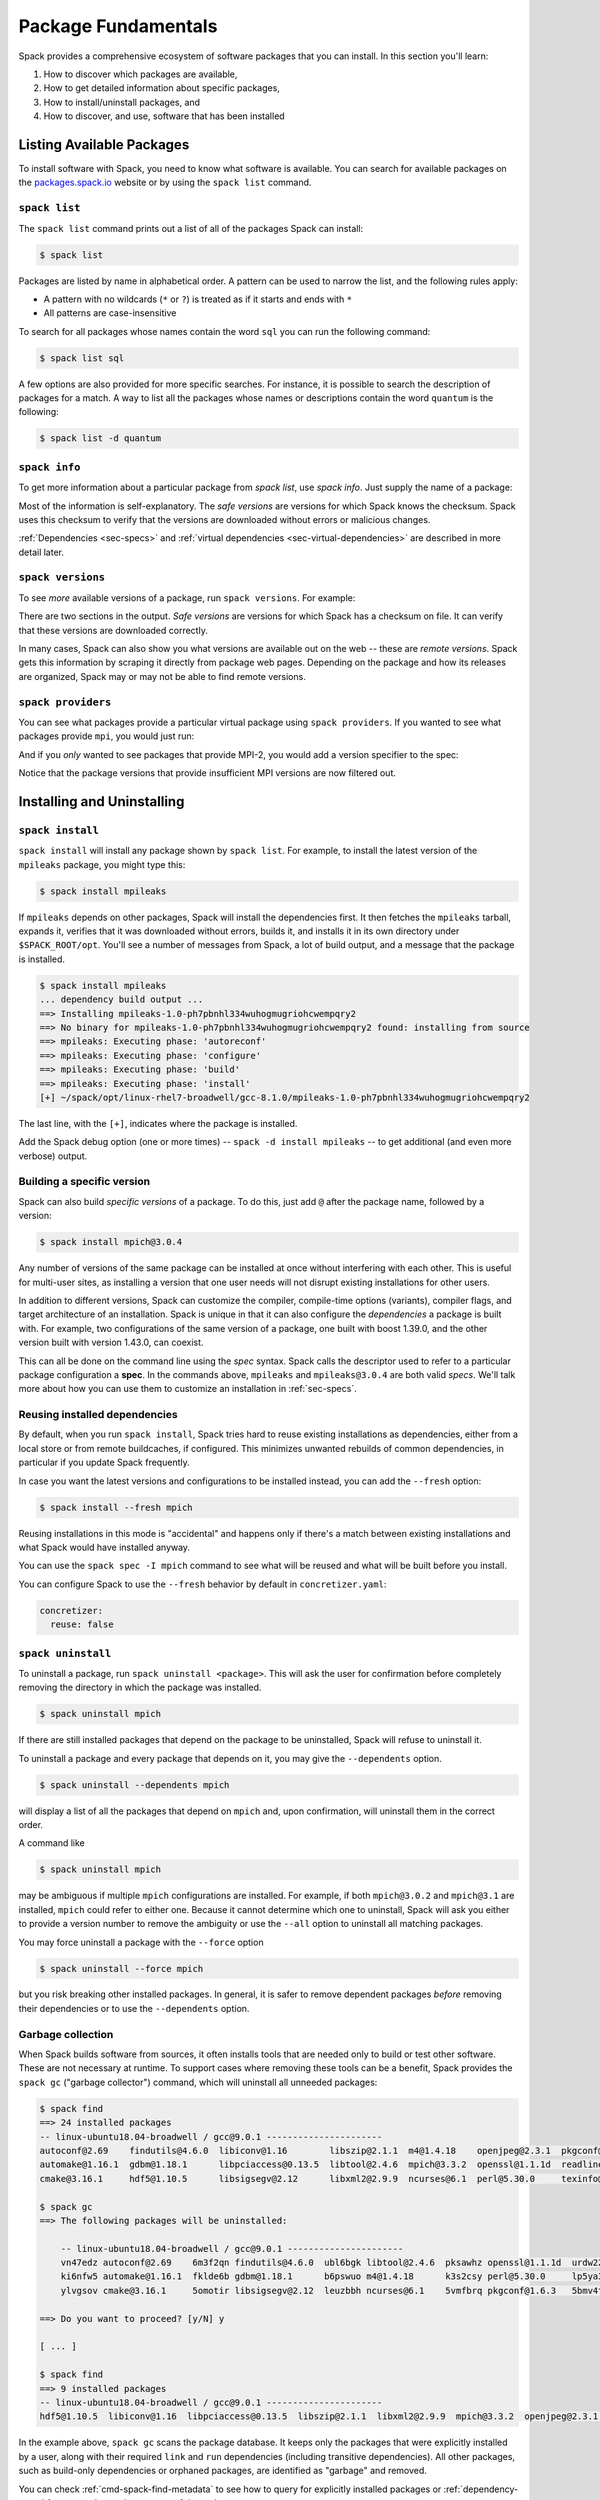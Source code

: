 .. Copyright Spack Project Developers. See COPYRIGHT file for details.

   SPDX-License-Identifier: (Apache-2.0 OR MIT)

.. meta::
   :description lang=en:
      Learn the fundamental Spack commands for managing software packages, including how to find, inspect, install, and remove them.

.. _basic-usage:

Package Fundamentals
====================

Spack provides a comprehensive ecosystem of software packages that you can install.
In this section you'll learn:

1. How to discover which packages are available,
2. How to get detailed information about specific packages,
3. How to install/uninstall packages, and
4. How to discover, and use, software that has been installed



.. _basic-list-and-info-packages:

Listing Available Packages
--------------------------

To install software with Spack, you need to know what software is available.
You can search for available packages on the `packages.spack.io <https://packages.spack.io>`_ website or by using the ``spack list`` command.

.. _cmd-spack-list:

``spack list``
^^^^^^^^^^^^^^

The ``spack list`` command prints out a list of all of the packages Spack can install:

.. code-block:: spec

   $ spack list

Packages are listed by name in alphabetical order.
A pattern can be used to narrow the list, and the following rules apply:

* A pattern with no wildcards (``*`` or ``?``) is treated as if it starts and ends with ``*``
* All patterns are case-insensitive

To search for all packages whose names contain the word ``sql`` you can run the following command:

.. code-block:: spec

   $ spack list sql

A few options are also provided for more specific searches.
For instance, it is possible to search the description of packages for a match.
A way to list all the packages whose names or descriptions contain the word ``quantum`` is the following:

.. code-block:: spec

   $ spack list -d quantum


.. _cmd-spack-info:

``spack info``
^^^^^^^^^^^^^^

To get more information about a particular package from `spack list`, use `spack info`.
Just supply the name of a package:

.. command-output:: spack info mpich
   :language: spec

Most of the information is self-explanatory.
The *safe versions* are versions for which Spack knows the checksum.
Spack uses this checksum to verify that the versions are downloaded without errors or malicious changes.

:ref:`Dependencies <sec-specs>` and :ref:`virtual dependencies <sec-virtual-dependencies>` are described in more detail later.

.. _cmd-spack-versions:

``spack versions``
^^^^^^^^^^^^^^^^^^

To see *more* available versions of a package, run ``spack versions``.
For example:

.. command-output:: spack versions libelf
   :language: spec

There are two sections in the output.
*Safe versions* are versions for which Spack has a checksum on file.
It can verify that these versions are downloaded correctly.

In many cases, Spack can also show you what versions are available out on the web -- these are *remote versions*.
Spack gets this information by scraping it directly from package web pages.
Depending on the package and how its releases are organized, Spack may or may not be able to find remote versions.

.. _cmd-spack-providers:

``spack providers``
^^^^^^^^^^^^^^^^^^^

You can see what packages provide a particular virtual package using ``spack providers``.
If you wanted to see what packages provide ``mpi``, you would just run:

.. command-output:: spack providers mpi
   :language: spec

And if you *only* wanted to see packages that provide MPI-2, you would add a version specifier to the spec:

.. command-output:: spack providers mpi@2
   :language: spec

Notice that the package versions that provide insufficient MPI versions are now filtered out.

Installing and Uninstalling
---------------------------

.. _cmd-spack-install:

``spack install``
^^^^^^^^^^^^^^^^^

``spack install`` will install any package shown by ``spack list``.
For example, to install the latest version of the ``mpileaks`` package, you might type this:

.. code-block:: spec

   $ spack install mpileaks

If ``mpileaks`` depends on other packages, Spack will install the dependencies first.
It then fetches the ``mpileaks`` tarball, expands it, verifies that it was downloaded without errors, builds it, and installs it in its own directory under ``$SPACK_ROOT/opt``.
You'll see a number of messages from Spack, a lot of build output, and a message that the package is installed.

.. code-block:: spec

   $ spack install mpileaks
   ... dependency build output ...
   ==> Installing mpileaks-1.0-ph7pbnhl334wuhogmugriohcwempqry2
   ==> No binary for mpileaks-1.0-ph7pbnhl334wuhogmugriohcwempqry2 found: installing from source
   ==> mpileaks: Executing phase: 'autoreconf'
   ==> mpileaks: Executing phase: 'configure'
   ==> mpileaks: Executing phase: 'build'
   ==> mpileaks: Executing phase: 'install'
   [+] ~/spack/opt/linux-rhel7-broadwell/gcc-8.1.0/mpileaks-1.0-ph7pbnhl334wuhogmugriohcwempqry2

The last line, with the ``[+]``, indicates where the package is installed.

Add the Spack debug option (one or more times) -- ``spack -d install mpileaks`` -- to get additional (and even more verbose) output.

Building a specific version
^^^^^^^^^^^^^^^^^^^^^^^^^^^

Spack can also build *specific versions* of a package.
To do this, just add ``@`` after the package name, followed by a version:

.. code-block:: spec

   $ spack install mpich@3.0.4

Any number of versions of the same package can be installed at once without interfering with each other.
This is useful for multi-user sites, as installing a version that one user needs will not disrupt existing installations for other users.

In addition to different versions, Spack can customize the compiler, compile-time options (variants), compiler flags, and target architecture of an installation.
Spack is unique in that it can also configure the *dependencies* a package is built with.
For example, two configurations of the same version of a package, one built with boost 1.39.0, and the other version built with version 1.43.0, can coexist.

This can all be done on the command line using the *spec* syntax.
Spack calls the descriptor used to refer to a particular package configuration a **spec**.
In the commands above, ``mpileaks`` and ``mpileaks@3.0.4`` are both valid *specs*.
We'll talk more about how you can use them to customize an installation in :ref:`sec-specs`.

Reusing installed dependencies
^^^^^^^^^^^^^^^^^^^^^^^^^^^^^^

By default, when you run ``spack install``, Spack tries hard to reuse existing installations as dependencies, either from a local store or from remote buildcaches, if configured.
This minimizes unwanted rebuilds of common dependencies, in particular if you update Spack frequently.

In case you want the latest versions and configurations to be installed instead, you can add the ``--fresh`` option:

.. code-block:: spec

   $ spack install --fresh mpich

Reusing installations in this mode is "accidental" and happens only if there's a match between existing installations and what Spack would have installed anyway.

You can use the ``spack spec -I mpich`` command to see what will be reused and what will be built before you install.

You can configure Spack to use the ``--fresh`` behavior by default in ``concretizer.yaml``:

.. code-block:: yaml

   concretizer:
     reuse: false

.. _cmd-spack-uninstall:

``spack uninstall``
^^^^^^^^^^^^^^^^^^^

To uninstall a package, run ``spack uninstall <package>``.
This will ask the user for confirmation before completely removing the directory in which the package was installed.

.. code-block:: spec

   $ spack uninstall mpich

If there are still installed packages that depend on the package to be uninstalled, Spack will refuse to uninstall it.

To uninstall a package and every package that depends on it, you may give the ``--dependents`` option.

.. code-block:: spec

   $ spack uninstall --dependents mpich

will display a list of all the packages that depend on ``mpich`` and, upon confirmation, will uninstall them in the correct order.

A command like

.. code-block:: spec

   $ spack uninstall mpich

may be ambiguous if multiple ``mpich`` configurations are installed.
For example, if both ``mpich@3.0.2`` and ``mpich@3.1`` are installed, ``mpich`` could refer to either one.
Because it cannot determine which one to uninstall, Spack will ask you either to provide a version number to remove the ambiguity or use the ``--all`` option to uninstall all matching packages.

You may force uninstall a package with the ``--force`` option

.. code-block:: spec

   $ spack uninstall --force mpich

but you risk breaking other installed packages.
In general, it is safer to remove dependent packages *before* removing their dependencies or to use the ``--dependents`` option.


.. _nondownloadable:

Garbage collection
^^^^^^^^^^^^^^^^^^

When Spack builds software from sources, it often installs tools that are needed only to build or test other software.
These are not necessary at runtime.
To support cases where removing these tools can be a benefit, Spack provides the ``spack gc`` ("garbage collector") command, which will uninstall all unneeded packages:

.. code-block:: console

   $ spack find
   ==> 24 installed packages
   -- linux-ubuntu18.04-broadwell / gcc@9.0.1 ----------------------
   autoconf@2.69    findutils@4.6.0  libiconv@1.16        libszip@2.1.1  m4@1.4.18    openjpeg@2.3.1  pkgconf@1.6.3  util-macros@1.19.1
   automake@1.16.1  gdbm@1.18.1      libpciaccess@0.13.5  libtool@2.4.6  mpich@3.3.2  openssl@1.1.1d  readline@8.0   xz@5.2.4
   cmake@3.16.1     hdf5@1.10.5      libsigsegv@2.12      libxml2@2.9.9  ncurses@6.1  perl@5.30.0     texinfo@6.5    zlib@1.2.11

   $ spack gc
   ==> The following packages will be uninstalled:

       -- linux-ubuntu18.04-broadwell / gcc@9.0.1 ----------------------
       vn47edz autoconf@2.69    6m3f2qn findutils@4.6.0  ubl6bgk libtool@2.4.6  pksawhz openssl@1.1.1d  urdw22a readline@8.0
       ki6nfw5 automake@1.16.1  fklde6b gdbm@1.18.1      b6pswuo m4@1.4.18      k3s2csy perl@5.30.0     lp5ya3t texinfo@6.5
       ylvgsov cmake@3.16.1     5omotir libsigsegv@2.12  leuzbbh ncurses@6.1    5vmfbrq pkgconf@1.6.3   5bmv4tg util-macros@1.19.1

   ==> Do you want to proceed? [y/N] y

   [ ... ]

   $ spack find
   ==> 9 installed packages
   -- linux-ubuntu18.04-broadwell / gcc@9.0.1 ----------------------
   hdf5@1.10.5  libiconv@1.16  libpciaccess@0.13.5  libszip@2.1.1  libxml2@2.9.9  mpich@3.3.2  openjpeg@2.3.1  xz@5.2.4  zlib@1.2.11

In the example above, ``spack gc`` scans the package database.
It keeps only the packages that were explicitly installed by a user, along with their required ``link`` and ``run`` dependencies (including transitive dependencies).
All other packages, such as build-only dependencies or orphaned packages, are identified as "garbage" and removed.

You can check :ref:`cmd-spack-find-metadata` to see how to query for explicitly installed packages or :ref:`dependency-types` for a more thorough treatment of dependency types.

Marking packages explicit or implicit
^^^^^^^^^^^^^^^^^^^^^^^^^^^^^^^^^^^^^

By default, Spack will mark packages a user installs as explicitly installed, while all of its dependencies will be marked as implicitly installed.
Packages can be marked manually as explicitly or implicitly installed by using ``spack mark``.
This can be used in combination with ``spack gc`` to clean up packages that are no longer required.

.. code-block:: spec

  $ spack install m4
  ==> 29005: Installing libsigsegv
  [...]
  ==> 29005: Installing m4
  [...]

  $ spack install m4 ^libsigsegv@2.11
  ==> 39798: Installing libsigsegv
  [...]
  ==> 39798: Installing m4
  [...]

  $ spack find -d
  ==> 4 installed packages
  -- linux-fedora32-haswell / gcc@10.1.1 --------------------------
  libsigsegv@2.11

  libsigsegv@2.12

  m4@1.4.18
      libsigsegv@2.12

  m4@1.4.18
      libsigsegv@2.11

  $ spack gc
  ==> There are no unused specs. Spack's store is clean.

  $ spack mark -i m4 ^libsigsegv@2.11
  ==> m4@1.4.18 : marking the package implicit

  $ spack gc
  ==> The following packages will be uninstalled:

      -- linux-fedora32-haswell / gcc@10.1.1 --------------------------
      5fj7p2o libsigsegv@2.11  c6ensc6 m4@1.4.18

  ==> Do you want to proceed? [y/N]

In the example above, we ended up with two versions of ``m4`` because they depend on different versions of ``libsigsegv``.
``spack gc`` will not remove any of the packages because both versions of ``m4`` have been installed explicitly and both versions of ``libsigsegv`` are required by the ``m4`` packages.

``spack mark`` can also be used to implement upgrade workflows.
The following example demonstrates how ``spack mark`` and ``spack gc`` can be used to only keep the current version of a package installed.

When updating Spack via ``git pull``, new versions for either ``libsigsegv`` or ``m4`` might be introduced.
This will cause Spack to install duplicates.
Because we only want to keep one version, we mark everything as implicitly installed before updating Spack.
If there is no new version for either of the packages, ``spack install`` will simply mark them as explicitly installed, and ``spack gc`` will not remove them.

.. code-block:: spec

  $ spack install m4
  ==> 62843: Installing libsigsegv
  [...]
  ==> 62843: Installing m4
  [...]

  $ spack mark -i -a
  ==> m4@1.4.18 : marking the package implicit

  $ git pull
  [...]

  $ spack install m4
  [...]
  ==> m4@1.4.18 : marking the package explicit
  [...]

  $ spack gc
  ==> There are no unused specs. Spack's store is clean.

When using this workflow for installations that contain more packages, care must be taken to either only mark selected packages or issue ``spack install`` for all packages that should be kept.

You can check :ref:`cmd-spack-find-metadata` to see how to query for explicitly or implicitly installed packages.

Non-Downloadable Tarballs
^^^^^^^^^^^^^^^^^^^^^^^^^

The tarballs for some packages cannot be automatically downloaded by Spack.
This could be for a number of reasons:

#. The author requires users to manually accept a license agreement before downloading (e.g., ``jdk`` and ``galahad``).

#. The software is proprietary and cannot be downloaded on the open Internet.

To install these packages, one must create a mirror and manually add the tarballs in question to it (see :ref:`mirrors`):

#. Create a directory for the mirror.
   You can create this directory anywhere you like, it does not have to be inside ``~/.spack``:

   .. code-block:: console

       $ mkdir ~/.spack/manual_mirror

#. Register the mirror with Spack by creating ``~/.spack/mirrors.yaml``:

   .. code-block:: yaml

       mirrors:
         manual: file://~/.spack/manual_mirror

#. Put your tarballs in it.
   Tarballs should be named ``<package>/<package>-<version>.tar.gz``.
   For example:

   .. code-block:: console

       $ ls -l manual_mirror/galahad

       -rw-------. 1 me me 11657206 Jun 21 19:25 galahad-2.60003.tar.gz

#. Install as usual:

   .. code-block:: console

       $ spack install galahad


Seeing Installed Packages
-------------------------

We know that ``spack list`` shows you the names of available packages, but how do you figure out which are already installed?

.. _cmd-spack-find:

``spack find``
^^^^^^^^^^^^^^

``spack find`` shows the *specs* of installed packages.
A spec is like a name, but it has a version, compiler, architecture, and build options associated with it.
In Spack, you can have many installations of the same package with different specs.

Running ``spack find`` with no arguments lists installed packages:

.. code-block:: spec

   $ spack find
   ==> 74 installed packages.
   -- linux-debian7-x86_64 / gcc@4.4.7 --------------------------------
   ImageMagick@6.8.9-10  libdwarf@20130729  py-dateutil@2.4.0
   adept-utils@1.0       libdwarf@20130729  py-ipython@2.3.1
   atk@2.14.0            libelf@0.8.12      py-matplotlib@1.4.2
   boost@1.55.0          libelf@0.8.13      py-nose@1.3.4
   bzip2@1.0.6           libffi@3.1         py-numpy@1.9.1
   cairo@1.14.0          libmng@2.0.2       py-pygments@2.0.1
   callpath@1.0.2        libpng@1.6.16      py-pyparsing@2.0.3
   cmake@3.0.2           libtiff@4.0.3      py-pyside@1.2.2
   dbus@1.8.6            libtool@2.4.2      py-pytz@2014.10
   dbus@1.9.0            libxcb@1.11        py-setuptools@11.3.1
   dyninst@8.1.2         libxml2@2.9.2      py-six@1.9.0
   fontconfig@2.11.1     libxml2@2.9.2      python@2.7.8
   freetype@2.5.3        llvm@3.0           qhull@1.0
   gdk-pixbuf@2.31.2     memaxes@0.5        qt@4.8.6
   glib@2.42.1           mesa@8.0.5         qt@5.4.0
   graphlib@2.0.0        mpich@3.0.4        readline@6.3
   gtkplus@2.24.25       mpileaks@1.0       sqlite@3.8.5
   harfbuzz@0.9.37       mrnet@4.1.0        stat@2.1.0
   hdf5@1.8.13           ncurses@5.9        tcl@8.6.3
   icu@54.1              netcdf@4.3.3       tk@src
   jpeg@9a               openssl@1.0.1h     vtk@6.1.0
   launchmon@1.0.1       pango@1.36.8       xcb-proto@1.11
   lcms@2.6              pixman@0.32.6      xz@5.2.0
   libdrm@2.4.33         py-dateutil@2.4.0  zlib@1.2.8

   -- linux-debian7-x86_64 / gcc@4.9.2 --------------------------------
   libelf@0.8.10  mpich@3.0.4

Packages are divided into groups according to their architecture and compiler.
Within each group, Spack tries to keep the view simple and only shows the version of installed packages.

.. _cmd-spack-find-metadata:

Viewing more metadata
""""""""""""""""""""""""""""""""

``spack find`` can filter the package list based on the package name, spec, or a number of properties of their installation status.
For example, missing dependencies of a spec can be shown with ``--missing``, deprecated packages can be included with ``--deprecated``, packages that were explicitly installed with ``spack install <package>`` can be singled out with ``--explicit``, and those that have been pulled in only as dependencies with ``--implicit``.

In some cases, there may be different configurations of the *same* version of a package installed.
For example, there are two installations of ``libdwarf@20130729`` above.
We can look at them in more detail using ``spack find --deps`` and by asking only to show ``libdwarf`` packages:

.. code-block:: spec

   $ spack find --deps libdwarf
   ==> 2 installed packages.
   -- linux-debian7-x86_64 / gcc@4.4.7 --------------------------------
       libdwarf@20130729-d9b90962
           ^libelf@0.8.12
       libdwarf@20130729-b52fac98
           ^libelf@0.8.13

Now we see that the two instances of ``libdwarf`` depend on *different* versions of ``libelf``: 0.8.12 and 0.8.13.
This view can become complicated for packages with many dependencies.
If you just want to know whether two packages' dependencies differ, you can use ``spack find --long``:

.. code-block:: spec

   $ spack find --long libdwarf
   ==> 2 installed packages.
   -- linux-debian7-x86_64 / gcc@4.4.7 --------------------------------
   libdwarf@20130729-d9b90962  libdwarf@20130729-b52fac98

Now the ``libdwarf`` installs have hashes after their names.
These are hashes over all of the dependencies of each package.
If the hashes are the same, then the packages have the same dependency configuration.

If you want to know the path where each package is installed, you can use ``spack find --paths``:

.. code-block:: spec

   $ spack find --paths
   ==> 74 installed packages.
   -- linux-debian7-x86_64 / gcc@4.4.7 --------------------------------
       ImageMagick@6.8.9-10  ~/spack/opt/linux-debian7-x86_64/gcc@4.4.7/ImageMagick@6.8.9-10-4df950dd
       adept-utils@1.0       ~/spack/opt/linux-debian7-x86_64/gcc@4.4.7/adept-utils@1.0-5adef8da
       atk@2.14.0            ~/spack/opt/linux-debian7-x86_64/gcc@4.4.7/atk@2.14.0-3d09ac09
       boost@1.55.0          ~/spack/opt/linux-debian7-x86_64/gcc@4.4.7/boost@1.55.0
       bzip2@1.0.6           ~/spack/opt/linux-debian7-x86_64/gcc@4.4.7/bzip2@1.0.6
       cairo@1.14.0          ~/spack/opt/linux-debian7-x86_64/gcc@4.4.7/cairo@1.14.0-fcc2ab44
       callpath@1.0.2        ~/spack/opt/linux-debian7-x86_64/gcc@4.4.7/callpath@1.0.2-5dce4318
   ...

You can restrict your search to a particular package by supplying its name:

.. code-block:: spec

   $ spack find --paths libelf
   -- linux-debian7-x86_64 / gcc@4.4.7 --------------------------------
       libelf@0.8.11  ~/spack/opt/linux-debian7-x86_64/gcc@4.4.7/libelf@0.8.11
       libelf@0.8.12  ~/spack/opt/linux-debian7-x86_64/gcc@4.4.7/libelf@0.8.12
       libelf@0.8.13  ~/spack/opt/linux-debian7-x86_64/gcc@4.4.7/libelf@0.8.13

Spec queries
""""""""""""""""""""""""""""""""

``spack find`` actually does a lot more than this.
You can use *specs* to query for specific configurations and builds of each package.
If you want to find only libelf versions greater than version 0.8.12, you could say:

.. code-block:: spec

   $ spack find libelf@0.8.12:
   -- linux-debian7-x86_64 / gcc@4.4.7 --------------------------------
       libelf@0.8.12  libelf@0.8.13

Finding just the versions of libdwarf built with a particular version of libelf would look like this:

.. code-block:: spec

   $ spack find --long libdwarf ^libelf@0.8.12
   ==> 1 installed packages.
   -- linux-debian7-x86_64 / gcc@4.4.7 --------------------------------
   libdwarf@20130729-d9b90962

We can also search for packages that have a certain attribute.
For example, ``spack find libdwarf +debug`` will show only installations of libdwarf with the 'debug' compile-time option enabled.

The full spec syntax is discussed in detail in :ref:`sec-specs`.


Machine-readable output
""""""""""""""""""""""""""""""""

If you only want to see very specific things about installed packages, Spack has some options for you.
``spack find --format`` can be used to output only specific fields:

.. code-block:: console

   $ spack find --format "{name}-{version}-{hash}"
   autoconf-2.69-icynozk7ti6h4ezzgonqe6jgw5f3ulx4
   automake-1.16.1-o5v3tc77kesgonxjbmeqlwfmb5qzj7zy
   bzip2-1.0.6-syohzw57v2jfag5du2x4bowziw3m5p67
   bzip2-1.0.8-zjny4jwfyvzbx6vii3uuekoxmtu6eyuj
   cmake-3.15.1-7cf6onn52gywnddbmgp7qkil4hdoxpcb
   ...

or:

.. code-block:: console

   $ spack find --format "{hash:7}"
   icynozk
   o5v3tc7
   syohzw5
   zjny4jw
   7cf6onn
   ...

This uses the same syntax as described in the documentation for :meth:`~spack.spec.Spec.format` -- you can use any of the options there.
This is useful for passing metadata about packages to other command-line tools.

Alternatively, if you want something even more machine readable, you can output each spec as JSON records using ``spack find --json``.
This will output metadata on specs and all dependencies as JSON:

.. code-block:: spec

    $ spack find --json sqlite@3.28.0
    [
     {
      "name": "sqlite",
      "hash": "3ws7bsihwbn44ghf6ep4s6h4y2o6eznv",
      "version": "3.28.0",
      "arch": {
       "platform": "darwin",
       "platform_os": "mojave",
       "target": "x86_64"
      },
      "compiler": {
       "name": "apple-clang",
       "version": "10.0.0"
      },
      "namespace": "builtin",
      "parameters": {
       "fts": true,
       "functions": false,
       "cflags": [],
       "cppflags": [],
       "cxxflags": [],
       "fflags": [],
       "ldflags": [],
       "ldlibs": []
      },
      "dependencies": {
       "readline": {
        "hash": "722dzmgymxyxd6ovjvh4742kcetkqtfs",
        "type": [
         "build",
         "link"
        ]
       }
      }
     },
     ...
    ]

You can use this with tools like `jq <https://stedolan.github.io/jq/>`_ to quickly create JSON records structured the way you want:

.. code-block:: console

    $ spack find --json sqlite@3.28.0 | jq -C '.[] | { name, version, hash }'
    {
      "name": "sqlite",
      "version": "3.28.0",
      "hash": "3ws7bsihwbn44ghf6ep4s6h4y2o6eznv"
    }
    {
      "name": "readline",
      "version": "7.0",
      "hash": "722dzmgymxyxd6ovjvh4742kcetkqtfs"
    }
    {
      "name": "ncurses",
      "version": "6.1",
      "hash": "zvaa4lhlhilypw5quj3akyd3apbq5gap"
    }


``spack diff``
^^^^^^^^^^^^^^

It's often the case that you have two versions of a spec that you need to disambiguate.
Let's say that we've installed two variants of zlib, one with and one without the optimize variant:

.. code-block:: spec

   $ spack install zlib
   $ spack install zlib -optimize

When we do ``spack find``, we see the two versions.

.. code-block:: spec

    $ spack find zlib
    ==> 2 installed packages
    -- linux-ubuntu20.04-skylake / gcc@9.3.0 ------------------------
    zlib@1.2.11  zlib@1.2.11


Let's say we want to uninstall ``zlib``.
We run the command and quickly encounter a problem because two versions are installed.

.. code-block:: spec

    $ spack uninstall zlib
    ==> Error: zlib matches multiple packages:

        -- linux-ubuntu20.04-skylake / gcc@9.3.0 ------------------------
        efzjziy zlib@1.2.11  sl7m27m zlib@1.2.11

    ==> Error: You can either:
        a) use a more specific spec, or
        b) specify the spec by its hash (e.g. `spack uninstall /hash`), or
        c) use `spack uninstall --all` to uninstall ALL matching specs.

Oh no!
We can see from the above that we have two different versions of zlib installed, and the only difference between the two is the hash.
This is a good use case for ``spack diff``, which can easily show us the "diff" or set difference between properties for two packages.
Let's try it out.
Because the only difference we see in the ``spack find`` view is the hash, let's use ``spack diff`` to look for more detail.
We will provide the two hashes:

.. code-block:: diff

    $ spack diff /efzjziy /sl7m27m

    --- zlib@1.2.11efzjziyc3dmb5h5u5azsthgbgog5mj7g
    +++ zlib@1.2.11sl7m27mzkbejtkrajigj3a3m37ygv4u2
    @@ variant_value @@
    -  zlib optimize False
    +  zlib optimize True


The output is colored and written in the style of a git diff.
This means that you can copy and paste it into a GitHub markdown as a code block with language "diff" and it will render nicely!
Here is an example:

.. code-block:: diff

    --- zlib@1.2.11/efzjziyc3dmb5h5u5azsthgbgog5mj7g
    +++ zlib@1.2.11/sl7m27mzkbejtkrajigj3a3m37ygv4u2
    @@ variant_value @@
    -  zlib optimize False
    +  zlib optimize True

Awesome!
Now let's read the diff.
It tells us that our first zlib was built with ``~optimize`` (``False``) and the second was built with ``+optimize`` (``True``).
You can't see it in the docs here, but the output above is also colored based on the content being an addition (+) or subtraction (-).

This is a small example, but you will be able to see differences for any attributes on the installation spec.
Running ``spack diff A B`` means we'll see which spec attributes are on ``B`` but not on ``A`` (green) and which are on ``A`` but not on ``B`` (red).
Here is another example with an additional difference type, ``version``:

.. code-block:: diff

   $ spack diff python@2.7.8 python@3.8.11

   --- python@2.7.8/tsxdi6gl4lihp25qrm4d6nys3nypufbf
   +++ python@3.8.11/yjtseru4nbpllbaxb46q7wfkyxbuvzxx
   @@ variant_value @@
   -  python patches a8c52415a8b03c0e5f28b5d52ae498f7a7e602007db2b9554df28cd5685839b8
   +  python patches 0d98e93189bc278fbc37a50ed7f183bd8aaf249a8e1670a465f0db6bb4f8cf87
   @@ version @@
   -  openssl 1.0.2u
   +  openssl 1.1.1k
   -  python 2.7.8
   +  python 3.8.11

Let's say that we were only interested in one kind of attribute above, ``version``.
We can ask the command to only output this attribute.
To do this, you'd add the ``--attribute`` for attribute parameter, which defaults to all.
Here is how you would filter to show just versions:

.. code-block:: diff

    $ spack diff --attribute version python@2.7.8 python@3.8.11

    --- python@2.7.8/tsxdi6gl4lihp25qrm4d6nys3nypufbf
    +++ python@3.8.11/yjtseru4nbpllbaxb46q7wfkyxbuvzxx
    @@ version @@
    -  openssl 1.0.2u
    +  openssl 1.1.1k
    -  python 2.7.8
    +  python 3.8.11

And you can add as many attributes as you'd like with multiple ``--attribute`` arguments (for lots of attributes, you can use ``-a`` for short).
Finally, if you want to view the data as JSON (and possibly pipe into an output file), just add ``--json``:


.. code-block:: spec

    $ spack diff --json python@2.7.8 python@3.8.11


This data will be much longer because along with the differences for ``A`` vs.
``B`` and ``B`` vs.
``A``, the JSON output also shows the intersection.


Using Installed Packages
------------------------

As you've seen, Spack packages are installed into long paths with hashes, and you need a way to get them into your path.
Spack has three different ways to solve this problem, which fit different use cases:

1. Spack provides :ref:`environments <environments>`, and views, with which you can "activate" a number of related packages all at once.
   This is likely the best method for most use cases.
2. Spack can generate :ref:`environment modules <modules>`, which are commonly used on supercomputing clusters.
   Module files can be generated for every installation automatically, and you can customize how this is done.
3. For one-off use, Spack provides the :ref:`spack load <cmd-spack-load>` command


.. _cmd-spack-load:

``spack load / unload``
^^^^^^^^^^^^^^^^^^^^^^^

If you sourced the appropriate shell script, as shown in :ref:`getting_started`, you can use the ``spack load`` command to quickly add a package to your ``PATH``.

For example, this will add the ``mpich`` package built with ``gcc`` to your path:

.. code-block:: spec

   $ spack install mpich %gcc@4.4.7

   # ... wait for install ...

   $ spack load mpich %gcc@4.4.7
   $ which mpicc
   ~/spack/opt/linux-debian7-x86_64/gcc@4.4.7/mpich@3.0.4/bin/mpicc

These commands will add appropriate directories to your ``PATH`` and ``MANPATH`` according to the :ref:`prefix inspections <customize-env-modifications>` defined in your modules configuration.
When you no longer want to use a package, you can type unload or unuse similarly:

.. code-block:: spec

   $ spack unload mpich %gcc@4.4.7


Ambiguous specs
"""""""""""""""

If a spec used with load/unload is ambiguous (i.e., more than one installed package matches it), then Spack will warn you:

.. code-block:: spec

   $ spack load libelf
   ==> Error: libelf matches multiple packages.
   Matching packages:
     qmm4kso libelf@0.8.13%gcc@4.4.7 arch=linux-debian7-x86_64
     cd2u6jt libelf@0.8.13%intel@15.0.0 arch=linux-debian7-x86_64
   Use a more specific spec

You can either type the ``spack load`` command again with a fully qualified argument, or you can add just enough extra constraints to identify one package.
For example, above, the key differentiator is that one ``libelf`` is built with the Intel compiler, while the other used ``gcc``.
You could therefore just type:

.. code-block:: spec

   $ spack load libelf %intel

To identify just the one built with the Intel compiler.
If you want to be *very* specific, you can load it by its hash.
For example, to load the first ``libelf`` above, you would run:

.. code-block:: spec

   $ spack load /qmm4kso

To see which packages that you have loaded into your environment, you would use ``spack find --loaded``.

.. code-block:: console

    $ spack find --loaded
    ==> 2 installed packages
    -- linux-debian7 / gcc@4.4.7 ------------------------------------
    libelf@0.8.13

    -- linux-debian7 / intel@15.0.0 ---------------------------------
    libelf@0.8.13

You can also use ``spack load --list`` to get the same output, but it does not have the full set of query options that ``spack find`` offers.

We'll learn more about Spack's spec syntax in :ref:`a later section <sec-specs>`.

.. _extensions:

Spack environments
^^^^^^^^^^^^^^^^^^

Spack can install a large number of Python packages.
Their names are typically prefixed with ``py-``.
Installing and using them is no different from any other package:

.. code-block:: spec

   $ spack install py-numpy
   $ spack load py-numpy
   $ python3
   >>> import numpy

The ``spack load`` command sets the ``PATH`` variable so that the correct Python executable is used and makes sure that ``numpy`` and its dependencies can be located in the ``PYTHONPATH``.

Spack is different from other Python package managers in that it installs every package into its *own* prefix.
This is in contrast to ``pip``, which installs all packages into the same prefix, whether in a virtual environment or not.

For many users, **virtual environments** are more convenient than repeated ``spack load`` commands, particularly when working with multiple Python packages.
Fortunately, Spack supports environments itself, which together with a view are no different from Python virtual environments.

The recommended way of working with Python extensions such as ``py-numpy`` is through :ref:`Environments <environments>`.
The following example creates a Spack environment with ``numpy`` in the current working directory.
It also puts a filesystem view in ``./view``, which is a more traditional combined prefix for all packages in the environment.

.. code-block:: spec

   $ spack env create --with-view view --dir .
   $ spack -e . add py-numpy
   $ spack -e . concretize
   $ spack -e . install

Now you can activate the environment and start using the packages:

.. code-block:: console

   $ spack env activate .
   $ python3
   >>> import numpy

The environment view is also a virtual environment, which is useful if you are sharing the environment with others who are unfamiliar with Spack.
They can either use the Python executable directly:

.. code-block:: console

   $ ./view/bin/python3
   >>> import numpy

or use the activation script:

.. code-block:: console

   $ source ./view/bin/activate
   $ python3
   >>> import numpy

In general, there should not be much difference between ``spack env activate`` and using the virtual environment.
The main advantage of ``spack env activate`` is that it knows about more packages than just Python packages, and it may set additional runtime variables that are not covered by the virtual environment activation script.

See :ref:`environments` for a more in-depth description of Spack environments and customizations to views.
